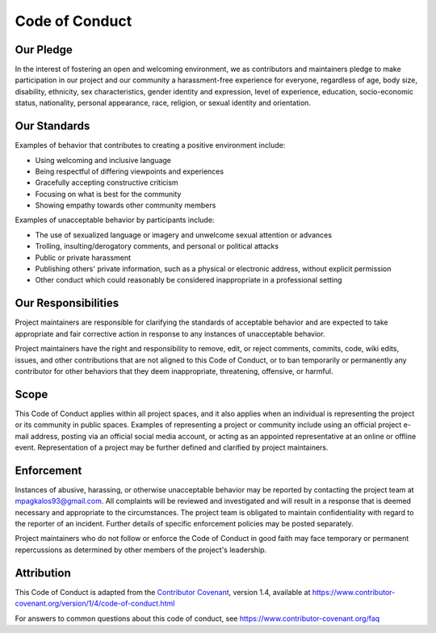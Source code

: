 Code of Conduct
===============

Our Pledge
----------

In the interest of fostering an open and welcoming environment, we as
contributors and maintainers pledge to make participation in our project and
our community a harassment-free experience for everyone, regardless of age, body
size, disability, ethnicity, sex characteristics, gender identity and expression,
level of experience, education, socio-economic status, nationality, personal
appearance, race, religion, or sexual identity and orientation.

Our Standards
-------------

Examples of behavior that contributes to creating a positive environment
include:

- Using welcoming and inclusive language
- Being respectful of differing viewpoints and experiences
- Gracefully accepting constructive criticism
- Focusing on what is best for the community
- Showing empathy towards other community members

Examples of unacceptable behavior by participants include:

- The use of sexualized language or imagery and unwelcome sexual attention or
  advances
- Trolling, insulting/derogatory comments, and personal or political attacks
- Public or private harassment
- Publishing others' private information, such as a physical or electronic
  address, without explicit permission
- Other conduct which could reasonably be considered inappropriate in a
  professional setting

Our Responsibilities
--------------------

Project maintainers are responsible for clarifying the standards of acceptable
behavior and are expected to take appropriate and fair corrective action in
response to any instances of unacceptable behavior.

Project maintainers have the right and responsibility to remove, edit, or
reject comments, commits, code, wiki edits, issues, and other contributions
that are not aligned to this Code of Conduct, or to ban temporarily or
permanently any contributor for other behaviors that they deem inappropriate,
threatening, offensive, or harmful.

Scope
-----

This Code of Conduct applies within all project spaces, and it also applies when
an individual is representing the project or its community in public spaces.
Examples of representing a project or community include using an official
project e-mail address, posting via an official social media account, or acting
as an appointed representative at an online or offline event. Representation of
a project may be further defined and clarified by project maintainers.

Enforcement
-----------

Instances of abusive, harassing, or otherwise unacceptable behavior may be
reported by contacting the project team at mpagkalos93@gmail.com. All
complaints will be reviewed and investigated and will result in a response that
is deemed necessary and appropriate to the circumstances. The project team is
obligated to maintain confidentiality with regard to the reporter of an incident.
Further details of specific enforcement policies may be posted separately.

Project maintainers who do not follow or enforce the Code of Conduct in good
faith may face temporary or permanent repercussions as determined by other
members of the project's leadership.

Attribution
-----------

This Code of Conduct is adapted from the `Contributor
Covenant <https://www.contributor-covenant.org>`__, version 1.4,
available at
https://www.contributor-covenant.org/version/1/4/code-of-conduct.html

For answers to common questions about this code of conduct, see
https://www.contributor-covenant.org/faq

